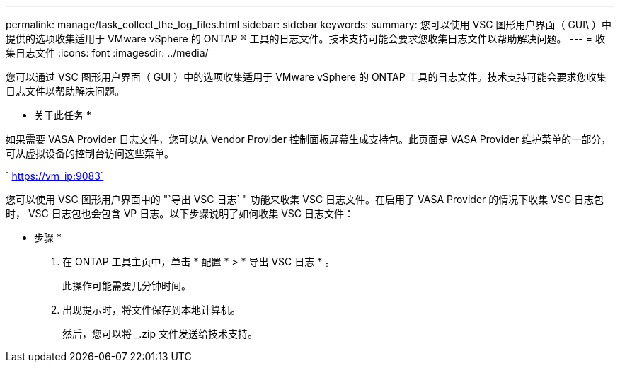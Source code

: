 ---
permalink: manage/task_collect_the_log_files.html 
sidebar: sidebar 
keywords:  
summary: 您可以使用 VSC 图形用户界面（ GUI\ ）中提供的选项收集适用于 VMware vSphere 的 ONTAP ® 工具的日志文件。技术支持可能会要求您收集日志文件以帮助解决问题。 
---
= 收集日志文件
:icons: font
:imagesdir: ../media/


[role="lead"]
您可以通过 VSC 图形用户界面（ GUI ）中的选项收集适用于 VMware vSphere 的 ONTAP 工具的日志文件。技术支持可能会要求您收集日志文件以帮助解决问题。

* 关于此任务 *

如果需要 VASA Provider 日志文件，您可以从 Vendor Provider 控制面板屏幕生成支持包。此页面是 VASA Provider 维护菜单的一部分，可从虚拟设备的控制台访问这些菜单。

` https://vm_ip:9083`

您可以使用 VSC 图形用户界面中的 "`导出 VSC 日志` " 功能来收集 VSC 日志文件。在启用了 VASA Provider 的情况下收集 VSC 日志包时， VSC 日志包也会包含 VP 日志。以下步骤说明了如何收集 VSC 日志文件：

* 步骤 *

. 在 ONTAP 工具主页中，单击 * 配置 * > * 导出 VSC 日志 * 。
+
此操作可能需要几分钟时间。

. 出现提示时，将文件保存到本地计算机。
+
然后，您可以将 _.zip 文件发送给技术支持。


